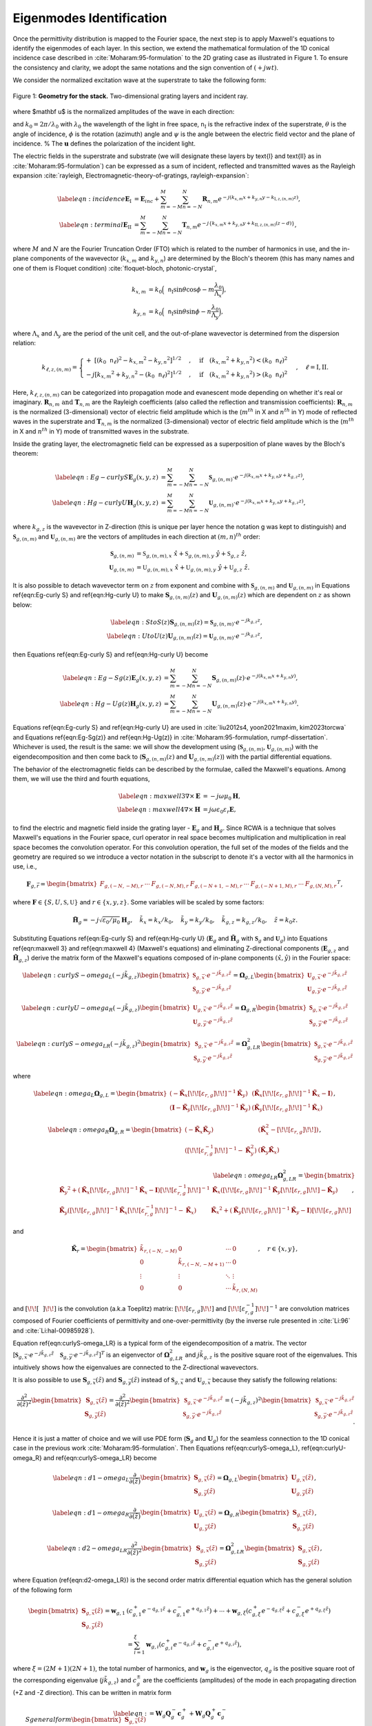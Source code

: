 Eigenmodes Identification
=========================

Once the permittivity distribution is mapped to the Fourier space, the next step is to apply Maxwell's equations
to identify the eigenmodes of each layer.
In this section, we extend the mathematical formulation of the 1D conical incidence case described in
:cite:`Moharam:95-formulation` to the 2D grating case as illustrated in Figure 1.
To ensure the consistency and clarity, we adopt the same notations and the sign convention of :math:`(+jwt)`.

We consider the normalized excitation wave at the superstrate to take the following form:

.. figure:: images/geometry.png
    :width: 500
    :align: center

    Figure 1: **Geometry for the stack.** Two-dimensional grating layers and incident ray.

.. math::
    :label: eq:E-define

    \begin{align}
        \mathbf E_{inc} = \mathbf u \cdot e^{-jk_0\mathtt n_{\text{I}}(\sin{\theta} \cdot \cos{\phi}\cdot x +
        \sin{\theta}\cdot \sin{\phi}\cdot y + \cos{\theta}\cdot z)},
    \end{align}

where $\mathbf u$ is the normalized amplitudes of the wave in each direction:

.. math::
    :label: eq:u-define

    \begin{align}
        \mathbf{u} = (\cos{\psi}\cdot \cos{\theta}\cdot\cos{\phi} + \sin{\psi}\cdot\sin{\phi}) \hat{x}
        + (\cos{\psi}\cdot\cos{\theta}\cdot\sin{\phi} + \sin{\psi}\cdot\cos{\phi})\hat{y}
        + (\cos{\psi}\cdot\sin{\theta})\hat{z},
    \end{align}

and :math:`k_0 = 2\pi / \lambda_0` with :math:`\lambda_0` the wavelength of the light in free space,
:math:`\mathtt n_{\text{I}}` is the refractive index of the superstrate, :math:`\theta` is the angle of incidence,
:math:`\phi` is the rotation (azimuth) angle and :math:`\psi` is the angle between the electric field vector and
the plane of incidence. % The :math:`\mathbf{u}` defines the polarization of the incident light.

The electric fields in the superstrate and substrate (we will designate these layers by \text{I} and \text{II} as
in :cite:`Moharam:95-formulation`) can be expressed as a sum of incident, reflected and transmitted waves
as the Rayleigh expansion :cite:`rayleigh, Electromagnetic-theory-of-gratings, rayleigh-expansion`:

.. math::

    \begin{align}
        \label{eqn:incidence}
        \mathbf{E}_{\text{I}} &= \mathbf{E}_{inc} + \sum_{m=-M}^{M} \sum_{n=-N}^{N} \mathbf{R}_{n,m}
        e^{-j(k_{x,m} x + k_{y,n} y - k_{\text{I}, z,(n,m)}z)}, \\
        \label{eqn:terminal}
        \mathbf{E}_{\text{II}} &= \sum_{m=-M}^{M} \sum_{n=-N}^{N} \mathbf{T}_{n,m}e^{-j\{k_{x,m} x + k_{y,n} y
        + k_{\text{II}, z,(n,m)} (z-d)\}},
    \end{align}

where :math:`M` and :math:`N` are the Fourier Truncation Order (FTO) which is related to the number of harmonics in use,
and the in-plane components of the wavevector (:math:`k_{x,m}` and :math:`k_{y,n}`) are determined by the Bloch's
theorem (this has many names and one of them is Floquet condition) :cite:`floquet-bloch, photonic-crystal`,

.. math::

    \begin{align}
        k_{x,m} &= k_0 \Big(\mathtt n_{\text{I}} \sin{\theta}\cos{\phi} - m\frac{\lambda_0}{\Lambda_x}\Big), \\
        k_{y,n} &= k_0 \Big(\mathtt n_{\text{I}} \sin{\theta}\sin{\phi} - n\frac{\lambda_0}{\Lambda_y}\Big),
    \end{align}

where :math:`\Lambda_x` and :math:`\Lambda_y` are the period of the unit cell, and the out-of-plane wavevector
is determined from the dispersion relation:

.. math::

    \begin{align}
        k_{\ell,z,(n,m)} =
        \begin{cases}
            +\ [(k_0\mathtt n_\ell)^2 - {k_{x,m}}^2 - {k_{y,n}}^2]^{1/2}&, \quad \text{if}\quad ({k_{x,m}}^2
            + {k_{y,n}}^2) < (k_0\mathtt n_\ell)^2 \\
            -j[{k_{x,m}}^2 + {k_{y,n}}^2 - (k_0\mathtt n_\ell)^2]^{1/2}&, \quad \text{if}\quad ({k_{x,m}}^2
            + {k_{y,n}}^2) > (k_0\mathtt n_\ell)^2
        \end{cases}, \quad
        \ell = \text{I}, \text{II}.
    \end{align}

Here, :math:`k_{\ell,z,(n,m)}` can be categorized into propagation mode and evanescent mode depending on
whether it's real or imaginary. :math:`\mathbf R_{n,m} \text{ and } \mathbf T_{n,m}` are the Rayleigh coefficients
(also called the reflection and transmission coefficients):  :math:`\mathbf{R}_{n,m}` is the normalized (3-dimensional)
vector of electric field amplitude which is the (:math:`m^{th}` in X and :math:`n^{th}` in Y) mode of reflected waves
in the superstrate and :math:`\mathbf{T}_{n,m}` is the normalized (3-dimensional) vector of electric field amplitude
which is the (:math:`m^{th}` in X and :math:`n^{th}` in Y) mode of transmitted waves in the substrate.

Inside the grating layer, the electromagnetic field can be expressed as a superposition of plane waves
by the Bloch's theorem:

.. math::

    \begin{align}
        \label{eqn:Eg-curly S}
        \mathbf{E}_{g}(x,y,z) &= \sum_{m=-M}^{M} \sum_{n=-N}^{N} \boldsymbol{\mathfrak{S}}_{g,(n,m)}
        \cdot e^{-j(k_{x,m}x + k_{y,n}y + k_{g,z}z)}, \\
        \label{eqn:Hg-curly U}
        \mathbf{H}_{g}(x,y,z) &= \sum_{m=-M}^{M} \sum_{n=-N}^{N} \boldsymbol{\mathfrak{U}}_{g,(n,m)}
        \cdot e^{-j(k_{x,m}x + k_{y,n}y + k_{g,z}z)},
    \end{align}

where :math:`k_{g,z}` is the wavevector in Z-direction (this is unique per layer hence the notation g was kept
to distinguish) and :math:`\boldsymbol{\mathfrak{S}}_{g,(n,m)}` and :math:`\boldsymbol{\mathfrak{U}}_{g,(n,m)}`
are the vectors of amplitudes in each direction at :math:`(m, n)^{th}` order:

.. math::

    \begin{align}
        \boldsymbol{\mathfrak{S}}_{g,(n,m)} &= \mathfrak{S}_{g,(n,m), x}\ \hat x + \mathfrak{S}_{g,(n,m), y}\ \hat y
        + \mathfrak{S}_{g,z}\ \hat z, \\
        \boldsymbol{\mathfrak{U}}_{g,(n,m)} &= \mathfrak{U}_{g,(n,m), x}\ \hat x + \mathfrak{U}_{g,(n,m), y}\ \hat y
        + \mathfrak{U}_{g,z}\ \hat z.
    \end{align}

It is also possible to detach wavevector term on :math:`z` from exponent and combine
with :math:`\mathbf{\mathfrak{S}}_{g,(n,m)}` and :math:`\mathbf{\mathfrak{U}}_{g,(n,m)}`
in Equations \ref{eqn:Eg-curly S} and \ref{eqn:Hg-curly U} to make :math:`\mathbf{S}_{g,(n,m)}(z)`
and :math:`\mathbf{U}_{g,(n,m)}(z)` which are dependent on :math:`z` as shown below:

.. math::

    \begin{align}
        \label{eqn:S to S(z)}
        \mathbf{S}_{g,(n,m)}(z) = \boldsymbol{\mathfrak{S}}_{g,(n,m)} \cdot e^{-jk_{g,z}z}, \\
        \label{eqn:U to U(z)}
        \mathbf{U}_{g,(n,m)}(z) = \boldsymbol{\mathfrak{U}}_{g,(n,m)} \cdot e^{-jk_{g,z}z},
    \end{align}

then Equations \ref{eqn:Eg-curly S} and \ref{eqn:Hg-curly U} become

.. math::

    \begin{align}
        \label{eqn:Eg-Sg(z)}
        \mathbf{E}_{g}(x,y,z) &= \sum_{m=-M}^{M} \sum_{n=-N}^{N} \mathbf{S}_{g,(n,m)}(z)
        \cdot e^{-j(k_{x,m}x + k_{y,n}y)}, \\
        \label{eqn:Hg-Ug(z)}
        \mathbf{H}_{g}(x,y,z) &= \sum_{m=-M}^{M} \sum_{n=-N}^{N} \mathbf{U}_{g,(n,m)}(z)
        \cdot e^{-j(k_{x,m}x + k_{y,n}y)}.
    \end{align}

Equations \ref{eqn:Eg-curly S} and \ref{eqn:Hg-curly U} are used in :cite:`liu2012s4, yoon2021maxim, kim2023torcwa`
and Equations \ref{eqn:Eg-Sg(z)} and \ref{eqn:Hg-Ug(z)} in :cite:`Moharam:95-formulation, rumpf-dissertation`.
Whichever is used, the result is the same: we will show the development using
(:math:`\boldsymbol{\mathfrak{S}}_{g,(n,m)}`, :math:`\boldsymbol{\mathfrak{U}}_{g,(n,m)}`) with the eigendecomposition
and then come back to (:math:`\mathbf{S}_{g,(n,m)}(z)` and :math:`\mathbf{U}_{g,(n,m)}(z)`)
with the partial differential equations.


The behavior of the electromagnetic fields can be described by the formulae, called the Maxwell's equations.
Among them, we will use the third and fourth equations,

.. math::

    \begin{align}
        \label{eqn:maxwell 3}
        \nabla \times \mathbf E &= -j\omega\mu_0\mathbf H, \\
        \label{eqn:maxwell 4}
        \nabla \times \mathbf H &= j\omega\varepsilon_0\varepsilon_r\mathbf E,
    \end{align}

to find the electric and magnetic field inside the grating layer - :math:`\mathbf E_g` and :math:`\mathbf H_g`.
Since RCWA is a technique that solves Maxwell's equations in the Fourier space, curl operator in real space becomes multiplication and multiplication in real space becomes the convolution operator. For this convolution operation, the full set of the modes of the fields and the geometry are required so we introduce a vector notation in the subscript to denote it's a vector with all the harmonics in use, i.e.,

.. math::

    \begin{align}
        \boldsymbol{{F}}_{g,\vec r} =
        \begin{bmatrix}
            {F}_{g,(-N,-M),r} & \cdots & {F}_{g,(-N,M),r} &
            {F}_{g,(-N+1,-M),r} & \cdots & {F}_{g,(-N+1,M),r} & \cdots &
            {F}_{g,(N,M),r}
        \end{bmatrix}
        ^T,
    \end{align}

where :math:`\boldsymbol{F} \in \{S, U, \mathfrak{S}, \mathfrak{U}\}` and :math:`r \in \{x, y, z\}`. Some variables will be scaled by some factors:

.. math::

    \begin{align}
        \tilde{\mathbf{H}}_g = -j\sqrt{\varepsilon_0/{\mu_0}}\mathbf{H}_g, \quad
        \tilde k_x = k_x / k_0,  \quad
        \tilde k_y = k_y / k_0,  \quad
        \tilde k_{g,z} = k_{g,z} / k_0, \quad
        \tilde z = k_0z.
    \end{align}

Substituting Equations \ref{eqn:Eg-curly S} and \ref{eqn:Hg-curly U} (:math:`\mathbf E_g` and :math:`\tilde{\mathbf{H}}_g` with :math:`\boldsymbol{\mathfrak{S}}_g` and :math:`\boldsymbol{\mathfrak{U}}_g`) into Equations \ref{eqn:maxwell 3} and \ref{eqn:maxwell 4} (Maxwell's equations) and eliminating Z-directional components (:math:`\mathbf{E}_{g,z}` and :math:`\tilde{\mathbf{H}}_{g,z}`) derive the matrix form of the Maxwell's equations composed of in-plane components :math:`(\hat x, \hat y)` in the Fourier space:

.. math::

    \begin{align}
        \label{eqn:curlyS-omega_L}
        (-j\tilde{k}_{g,z})
        \begin{bmatrix}
        \boldsymbol{\mathfrak{S}}_{g,\vec x} \cdot e^{-j\tilde{k}_{g,z}\tilde{z}} \\
        \boldsymbol{\mathfrak{S}}_{g,\vec y} \cdot e^{-j\tilde{k}_{g,z}\tilde{z}}
        \end{bmatrix}
        =\boldsymbol{{\Omega}}_{g,L}
        \begin{bmatrix}
        \boldsymbol{\mathfrak{U}}_{g, \vec x} \cdot e^{-j\tilde{k}_{g,z}\tilde{z}} \\
        \boldsymbol{\mathfrak{U}}_{g, \vec y} \cdot e^{-j\tilde{k}_{g,z}\tilde{z}}
        \end{bmatrix}
    \end{align}

.. math::

    \begin{align}
        \label{eqn:curlyU-omega_R}
        (-j\tilde{k}_{g,z})
        \begin{bmatrix}
        \boldsymbol{\mathfrak{U}}_{g,\vec x} \cdot e^{-j\tilde{k}_{g,z}\tilde{z}} \\
        \boldsymbol{\mathfrak{U}}_{g,\vec y} \cdot e^{-j\tilde{k}_{g,z}\tilde{z}}
        \end{bmatrix}
        =
        \boldsymbol{{\Omega}}_{g,R}
        \begin{bmatrix}
        \boldsymbol{\mathfrak{S}}_{g,\vec x} \cdot e^{-j\tilde{k}_{g,z}\tilde{z}} \\
        \boldsymbol{\mathfrak{S}}_{g,\vec y} \cdot e^{-j\tilde{k}_{g,z}\tilde{z}}
        \end{bmatrix}
    \end{align}

.. math::

    \begin{align}
        \label{eqn:curlyS-omega_LR}
        (-j\tilde{k}_{g,z})^2
        \begin{bmatrix}
        \boldsymbol{\mathfrak{S}}_{g,\vec x} \cdot e^{-j\tilde{k}_{g,z}\tilde{z}} \\
        \boldsymbol{\mathfrak{S}}_{g,\vec y} \cdot e^{-j\tilde{k}_{g,z}\tilde{z}}
        \end{bmatrix}
        =
        \boldsymbol{{\Omega}}_{g,LR}^2
        \begin{bmatrix}
        \boldsymbol{\mathfrak{S}}_{g,\vec x} \cdot e^{-j\tilde{k}_{g,z}\tilde{z}} \\
        \boldsymbol{\mathfrak{S}}_{g,\vec y} \cdot e^{-j\tilde{k}_{g,z}\tilde{z}}
        \end{bmatrix}
    \end{align}

where

.. math::

    \begin{align}
        \label{eqn:omega_L}
        \boldsymbol{{\Omega}}_{g,L} =
        \begin{bmatrix}
        (-\tilde{\mathbf K}_x \left[\!\!\left[\varepsilon_{r,g}\right]\!\!\right] ^{-1}\tilde{\mathbf K}_y) & (\tilde{\mathbf K}_x\left[\!\!\left[\varepsilon_{r,g}\right]\!\!\right]^{-1}\tilde{\mathbf K}_x - \mathbf I) \\
        (\mathbf I-\tilde{\mathbf K}_y\left[\!\!\left[\varepsilon_{r,g}\right]\!\!\right]^{-1}\tilde{\mathbf K}_y) &
        (\tilde{\mathbf K}_y\left[\!\!\left[\varepsilon_{r,g}\right]\!\!\right]^{-1}\tilde{\mathbf K}_x)
        \end{bmatrix},
    \end{align}

.. math::

    \begin{align}
        \label{eqn:omega_R}
        \boldsymbol{{\Omega}}_{g,R} =
        \begin{bmatrix}
        (-\tilde{\mathbf K}_x\tilde{\mathbf K}_y)
        &
        (\tilde{\mathbf K}_x^2 - \left[\!\!\left[\varepsilon_{r,g}\right]\!\!\right])
        \\
        (\left[\!\!\left[\varepsilon_{r,g}^{-1}\right]\!\!\right] ^{-1} - \tilde{\mathbf K}_y^2)
        &
        (\tilde{\mathbf K}_y\tilde{\mathbf K}_x)
        \end{bmatrix},
    \end{align}

.. math::

    \begin{align}
        \label{eqn:omega_LR}
        \boldsymbol{{\Omega}}_{g,LR}^2 =
        \begin{bmatrix}
        {\tilde{\mathbf K}_y}^2 + (\tilde{\mathbf{K}}_x \left[\!\!\left[\varepsilon_{r,g}\right]\!\!\right]^{-1} \tilde{\mathbf{K}}_x - \mathbf{I}) \left[\!\!\left[\varepsilon_{r,g}^{-1}\right]\!\!\right]^{-1}
        & \tilde{\mathbf K}_x(\left[\!\!\left[\varepsilon_{r,g}\right]\!\!\right]^{-1}\tilde{\mathbf K}_y\left[\!\!\left[\varepsilon_{r,g}\right]\!\!\right] - \tilde{\mathbf K}_y) \\
        \tilde{\mathbf K}_y(\left[\!\!\left[\varepsilon_{r,g}\right]\!\!\right]^{-1}\tilde{\mathbf K}_x\left[\!\!\left[\varepsilon_{r,g}^{-1}\right]\!\!\right]^{-1} - \tilde{\mathbf K}_x)
        & {\tilde{\mathbf K}_x}^2 + (\tilde{\mathbf{K}}_y \left[\!\!\left[\varepsilon_{r,g}\right]\!\!\right]^{-1} \tilde{\mathbf K}_y - \mathbf{I})\left[\!\!\left[\varepsilon_{r,g}\right]\!\!\right]
        \end{bmatrix},
    \end{align}

and

.. math::

    \begin{align}
        \tilde{\mathbf{K}}_r =
        \begin{bmatrix}
            \tilde k_{r,(-N,-M)} & 0 & \cdots & 0 \\
            0 & \tilde k_{r,(-N,-M+1)} & \cdots & 0 \\
            \vdots & \vdots & \ddots & \vdots \\
            0 & 0& \cdots & \tilde k_{r,(N,M)}
        \end{bmatrix}, \quad
        r \in \{x, y\},
    \end{align}

and :math:`\left[\!\!\left[ ~~ \right]\!\!\right]` is the convolution (a.k.a Toeplitz) matrix: :math:`\left[\!\!\left[\varepsilon_{r,g}\right]\!\!\right]` and :math:`\left[\!\!\left[\varepsilon_{r,g}^{-1}\right]\!\!\right]^{-1}` are convolution matrices composed of Fourier coefficients of permittivity and one-over-permittivity (by the inverse rule presented in :cite:`Li:96` and :cite:`Li:hal-00985928`).

Equation \ref{eqn:curlyS-omega_LR} is a typical form of the eigendecomposition of a matrix. The vector [:math:`\boldsymbol{\mathfrak{S}}_{g,\vec x} \cdot e^{-j\tilde{k}_{g,z}\tilde{z}} \quad \boldsymbol{\mathfrak{S}}_{g,\vec y} \cdot e^{-j\tilde{k}_{g,z}\tilde{z}}]^T` is an eigenvector of :math:`\boldsymbol{{\Omega}}_{g,LR}^2` and :math:`j\tilde k_{g,z}` is the positive square root of the eigenvalues. This intuitively shows how the eigenvalues are connected to the Z-directional wavevectors.

It is also possible to use :math:`\mathbf S_{g,\vec x}(\tilde z)` and :math:`\mathbf S_{g,\vec y}(\tilde z)` instead of :math:`\boldsymbol{\mathfrak{S}}_{g,\vec x}` and :math:`\boldsymbol{\mathfrak{U}}_{g,\vec x}` because they satisfy the following relations:

.. math::

    \begin{align}
        \frac{\partial^2}{\partial(\tilde z)^2}
        \begin{bmatrix}
        \mathbf S_{g,\vec x}(\tilde z)\\ \mathbf S_{g,\vec y}(\tilde z)
        \end{bmatrix}
        =
        \frac{\partial^2}{\partial(\tilde z)^2}
        % (-j\tilde{k}_z)^2
        \begin{bmatrix}
        \boldsymbol{\mathfrak{S}}_{g,\vec x} \cdot e^{-j\tilde{k}_{g,z}\tilde{z}} \\
        \boldsymbol{\mathfrak{S}}_{g,\vec y} \cdot e^{-j\tilde{k}_{g,z}\tilde{z}}
        \end{bmatrix}
        =
        (-j\tilde{k}_{g,z})^2
        \begin{bmatrix}
        \boldsymbol{\mathfrak{S}}_{g,\vec x} \cdot e^{-j\tilde{k}_{g,z}\tilde{z}} \\
        \boldsymbol{\mathfrak{S}}_{g,\vec y} \cdot e^{-j\tilde{k}_{g,z}\tilde{z}}
        \end{bmatrix}.
    \end{align}

Hence it is just a matter of choice and we will use PDE form (:math:`\mathbf S_g` and :math:`\mathbf U_g`) for the seamless connection to the 1D conical case in the previous work :cite:`Moharam:95-formulation`. Then Equations \ref{eqn:curlyS-omega_L}, \ref{eqn:curlyU-omega_R} and \ref{eqn:curlyS-omega_LR} become

.. math::

    \begin{align}
        \label{eqn:d1-omega_L}
        \frac{\partial}{\partial(\tilde z)}
        \begin{bmatrix}
        \mathbf S_{g,\vec x}(\tilde z)\\ \mathbf S_{g,\vec y}(\tilde z)
        \end{bmatrix}
        =
        \boldsymbol{{\Omega}}_{g,L}
        \begin{bmatrix}
        \mathbf U_{g,\vec x}(\tilde z) \\ \mathbf U_{g,\vec y}(\tilde z)
        \end{bmatrix},
    \end{align}

.. math::

    \begin{align}
        \label{eqn:d1-omega_R}
        \frac{\partial}{\partial(\tilde z)}
        \begin{bmatrix}
        \mathbf U_{g,\vec x}(\tilde z)\\ \mathbf U_{g,\vec y}(\tilde z)
        \end{bmatrix}
        =
        \boldsymbol{{\Omega}}_{g,R}
        \begin{bmatrix}
        \mathbf S_{g,\vec x}(\tilde z) \\ \mathbf S_{g,\vec y}(\tilde z)
        \end{bmatrix},
    \end{align}

.. math::

    \begin{align}
        \label{eqn:d2-omega_LR}
        \frac{\partial^2}{\partial(\tilde z)^2}
        \begin{bmatrix}
        \mathbf S_{g,\vec x}(\tilde z)\\ \mathbf S_{g,\vec y}(\tilde z)
        \end{bmatrix}
        =
        \boldsymbol{{\Omega}}_{g,LR}^2
        \begin{bmatrix}
        \mathbf S_{g,\vec x}(\tilde z) \\ \mathbf S_{g,\vec y}(\tilde z)
        \end{bmatrix},
    \end{align}

where Equation (\ref{eqn:d2-omega_LR}) is the second order matrix differential equation which has the general solution of the following form

.. math::

    \begin{align}
        \begin{bmatrix}
            \mathbf{S}_{g,\vec{x}}(\tilde z) \\ \mathbf{S}_{g,\vec y}(\tilde z)
        \end{bmatrix}
        =
        \boldsymbol{w}_{g,1}&(c_{g,1}^+ e^{-q_{g,1}\tilde z} + c_{g,1}^- e^{+q_{g,1}\tilde z})
        % + \boldsymbol{w}_{g,2}(c_{g,2}^+ e^{-q_{g,2}\tilde z} + c_{g,2}^- e^{+q_{g,2}\tilde z})
        + \cdots
        + \boldsymbol{w}_{g,\xi}(c_{g,\xi}^+ e^{-q_{g,\xi} \tilde z} + c_{g,\xi}^- e^{+q_{g,\xi} \tilde z}) \\
        &=
        \sum_{i=1}^{\xi} \boldsymbol{w}_{g,i}(c_{g,i}^+e^{-q_{g,i}\tilde z} + c_{g,i}^-e^{+q_{g,i}\tilde z}),
    \end{align}

where :math:`\xi=(2M+1)(2N+1)`, the total number of harmonics, and :math:`\boldsymbol{w}_g` is the eigenvector, :math:`q_g` is the positive square root of the  corresponding eigenvalue  (:math:`j\tilde{k}_{g,z}`) and :math:`c_g^\pm` are the coefficients (amplitudes) of the mode in each propagating direction (+Z and -Z direction). This can be written in matrix form

.. math::

    \begin{align}
        \label{eqn:S general form}
        \begin{bmatrix}
            \mathbf{S}_{g,\vec{x}}(\tilde z) \\ \mathbf{S}_{g,\vec y}(\tilde z)
        \end{bmatrix}
        &=
        \mathbf{W}_g \mathbf{Q}_g^- \mathbf{c}_g^+ + \mathbf{W}_g \mathbf{Q}_g^+ \mathbf{c}_g^{-} \\
        &=
        \mathbf W_g
        \begin{bmatrix}
            \mathbf Q_g^- & \mathbf Q_g^+ \\
        \end{bmatrix}
        \begin{bmatrix}
            {\mathbf c}_g^+ \\
            {\mathbf c}_g^- \\
        \end{bmatrix},
        \\
        \label{eqn:S=WQC}
        &=
        \begin{bmatrix}
            \mathbf W_{g,11} & \mathbf W_{g,12} \\
            \mathbf W_{g,21} & \mathbf W_{g,22}
        \end{bmatrix}
        \begin{bmatrix}
            {\mathbf{Q}_{g,1}^-} & 0 & {\mathbf{Q}_{g,1}^+} & 0 \\
            0 & {\mathbf{Q}_{g,2}^-} & 0 & {\mathbf{Q}_{g,2}^+}
        \end{bmatrix}
        \begin{bmatrix}
            \mathbf c_{g,1}^+ \\
            \mathbf c_{g,2}^+ \\
            \mathbf c_{g,1}^- \\
            \mathbf c_{g,2}^-
        \end{bmatrix},
    \end{align}

where :math:`\mathbf Q_g^\pm` are the diagonal matrices with the exponential of eigenvalues

.. math::

    \begin{align}
        \mathbf Q_g^\pm =
        \begin{bmatrix}
            e^{\pm{q}_{g,1}} & & 0 \\
             & \ddots &  \\
            0 & & e^{{\pm q_{g,\xi}}}
        \end{bmatrix},
    \end{align}

and :math:`\mathbf W_g` is the matrix that has the eigenvectors in columns and :math:`\mathbf c_g^\pm` are the vectors of the coefficients.

Now we can find the general solution of the magnetic field that shares same :math:`\mathbf Q_g` and :math:`\mathbf c_g^\pm` with the electric field in corresponding mode. It can be written in a similar form of Equation \ref{eqn:S general form} as

.. math::

    \begin{align}
        \label{eqn: U general form}
        \begin{bmatrix}
            \mathbf{U}_{g,\vec{x}}(\tilde z) \\ \mathbf{U}_{g,\vec y}(\tilde z)
        \end{bmatrix}
        &=
        -\mathbf{V}_g \mathbf{Q}_g^- \mathbf{c}_g^+ + \mathbf{V}_g \mathbf{Q}_g^+ \mathbf{c}_g^{-}.
    \end{align}

The negative sign in the first term was given to adjust the direction of the curl operation, :math:`E \times H`, to be in accordance with the wave propagation direction, :math:`\tilde k_{g,z}`.
By substituting Equations \ref{eqn:S general form} and \ref{eqn: U general form} into Equation \ref{eqn:d1-omega_R}, we can get

.. math::

    \begin{align}
        \mathbf V_g = \boldsymbol{{\Omega}}_{g,R} \mathbf W_g \mathbf q_g^{-1},
    \end{align}

where :math::math:`\mathbf q_g` is the diagonal matrix with the eigenvalues. This can be written in matrix form

.. math::

    \begin{equation}
        \begin{split}
        \mathbf{V}_g =
        \begin{bmatrix}
            \mathbf V_{g,11} & \mathbf V_{g,12} \\
            \mathbf V_{g,21} & \mathbf V_{g,22}
        \end{bmatrix}
        =
        \begin{bmatrix}
            -\tilde{\mathbf K}_x \tilde{\mathbf K}_y & \tilde{{\mathbf K}}_x^2-\left[\!\!\left[\varepsilon_{r,g}\right]\!\!\right] \\
            \left[\!\!\left[\varepsilon_{r,g}^{-1}\right]\!\!\right]^{-1} - \tilde{{\mathbf K}}_y^2 & \tilde{\mathbf K}_y \tilde{\mathbf K}_x
        \end{bmatrix}
        \begin{bmatrix}
            \mathbf W_{g,11} & \mathbf W_{g,12} \\
            \mathbf W_{g,21} & \mathbf W_{g,22}
        \end{bmatrix}
        \begin{bmatrix}
            \mathbf{q}_{g,1} & 0 \\
            0 & \mathbf{q}_{g,2}
        \end{bmatrix}^{-1}
        \end{split}.
    \end{equation}

----

.. bibliography::
   :filter: docname in docnames
